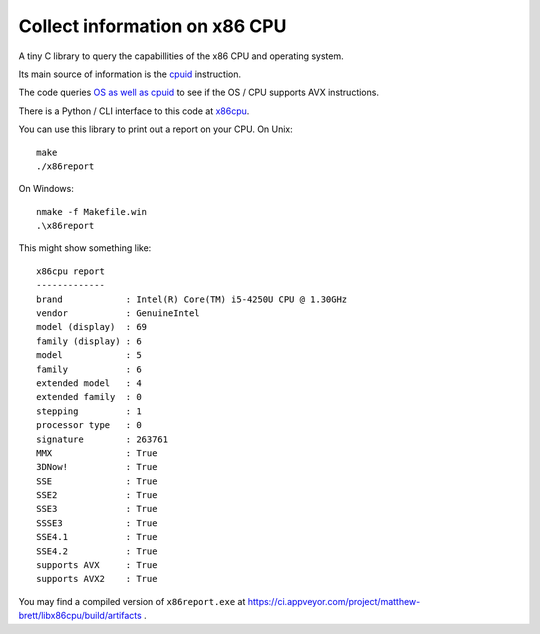 ##############################
Collect information on x86 CPU
##############################

A tiny C library to query the capabillities of the x86 CPU and operating system.

Its main source of information is the `cpuid
<https://en.wikipedia.org/wiki/CPUID>`_ instruction.

The code queries `OS as well as cpuid
<https://en.wikipedia.org/wiki/Advanced_Vector_Extensions#Operating_system_support>`_
to see if the OS / CPU supports AVX instructions.

There is a Python / CLI interface to this code at `x86cpu
<https://github.com/matthew-brett/x86cpu>`_.

You can use this library to print out a report on your CPU.  On Unix::

    make
    ./x86report

On Windows::

    nmake -f Makefile.win
    .\x86report

This might show something like::

    x86cpu report
    -------------
    brand            : Intel(R) Core(TM) i5-4250U CPU @ 1.30GHz
    vendor           : GenuineIntel
    model (display)  : 69
    family (display) : 6
    model            : 5
    family           : 6
    extended model   : 4
    extended family  : 0
    stepping         : 1
    processor type   : 0
    signature        : 263761
    MMX              : True
    3DNow!           : True
    SSE              : True
    SSE2             : True
    SSE3             : True
    SSSE3            : True
    SSE4.1           : True
    SSE4.2           : True
    supports AVX     : True
    supports AVX2    : True

You may find a compiled version of ``x86report.exe`` at
https://ci.appveyor.com/project/matthew-brett/libx86cpu/build/artifacts .
